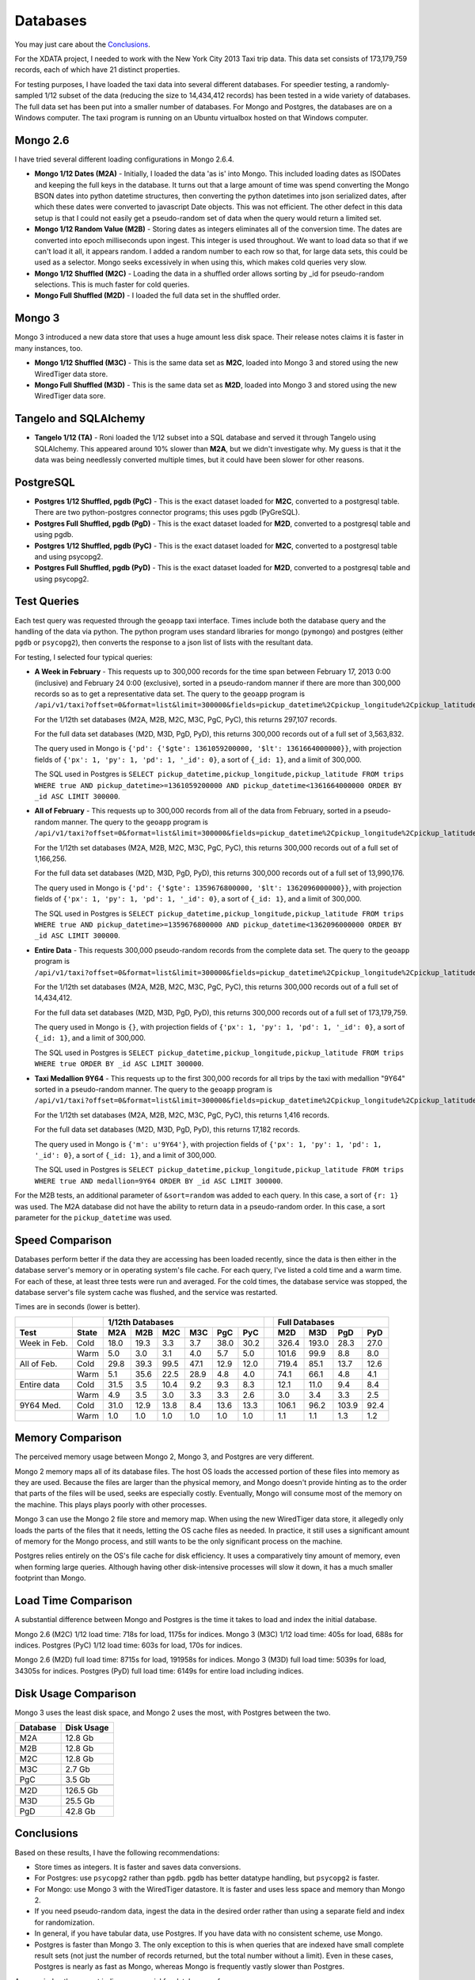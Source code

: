 Databases
---------

You may just care about the `Conclusions`_.

For the XDATA project, I needed to work with the New York City 2013 Taxi trip
data.  This data set consists of 173,179,759 records, each of which have 21
distinct properties.

For testing purposes, I have loaded the taxi data into several different
databases.  For speedier testing, a randomly-sampled 1/12 subset of the data
(reducing the size to 14,434,412 records) has been tested in a wide variety of
databases.  The full data set has been put into a smaller number of databases.
For Mongo and Postgres, the databases are on a Windows computer.  The taxi
program is running on an Ubuntu virtualbox hosted on that Windows computer.

Mongo 2.6
=========

I have tried several different loading configurations in Mongo 2.6.4.

* **Mongo 1/12 Dates (M2A)** - Initially, I loaded the data 'as is' into Mongo.
  This included loading dates as ISODates and keeping the full keys in the
  database.  It turns out that a large amount of time was spend converting the
  Mongo BSON dates into python datetime structures, then converting the python
  datetimes into json serialized dates, after which these dates were converted
  to javascript Date objects.  This was not efficient.  The other defect in
  this data setup is that I could not easily get a pseudo-random set of data
  when the query would return a limited set.

* **Mongo 1/12 Random Value (M2B)** - Storing dates as integers eliminates all
  of the conversion time.  The dates are converted into epoch milliseconds upon
  ingest.  This integer is used throughout.  We want to load data so that if we
  can't load it all, it appears random.  I added a random number to each row so
  that, for large data sets, this could be used as a selector.  Mongo seeks
  excessively in when using this, which makes cold queries very slow.

* **Mongo 1/12 Shuffled (M2C)** - Loading the data in a shuffled order allows
  sorting by _id for pseudo-random selections.  This is much faster for cold
  queries.

* **Mongo Full Shuffled (M2D)** - I loaded the full data set in the shuffled
  order.

Mongo 3
=======

Mongo 3 introduced a new data store that uses a huge amount less disk space.
Their release notes claims it is faster in many instances, too.

* **Mongo 1/12 Shuffled (M3C)** - This is the same data set as **M2C**, loaded
  into Mongo 3 and stored using the new WiredTiger data store.

* **Mongo Full Shuffled (M3D)** - This is the same data set as **M2D**, loaded
  into Mongo 3 and stored using the new WiredTiger data sore.

Tangelo and SQLAlchemy
======================

* **Tangelo 1/12 (TA)** - Roni loaded the 1/12 subset into a SQL database and
  served it through Tangelo using SQLAlchemy.  This appeared around 10% slower
  than **M2A**, but we didn't investigate why.  My guess is that it the data
  was being needlessly converted multiple times, but it could have been slower
  for other reasons.

PostgreSQL
==========

* **Postgres 1/12 Shuffled, pgdb (PgC)** - This is the exact dataset loaded for
  **M2C**, converted to a postgresql table.  There are two python-postgres
  connector programs; this uses pgdb (PyGreSQL).

* **Postgres Full Shuffled, pgdb (PgD)** - This is the exact dataset loaded for
  **M2D**, converted to a postgresql table and using pgdb.

* **Postgres 1/12 Shuffled, pgdb (PyC)** - This is the exact dataset loaded for
  **M2C**, converted to a postgresql table and using psycopg2.

* **Postgres Full Shuffled, pgdb (PyD)** - This is the exact dataset loaded for
  **M2D**, converted to a postgresql table and using psycopg2.


Test Queries
============

Each test query was requested through the ``geoapp`` taxi interface.  Times
include both the database query and the handling of the data via python.  The
python program uses standard libraries for mongo (``pymongo``) and postgres
(either ``pgdb`` or ``psycopg2``), then converts the response to a json list of
lists with the resultant data.

For testing, I selected four typical queries:

* **A Week in February** - This requests up to 300,000 records for the time
  span between February 17, 2013 0:00 (inclusive) and February 24 0:00
  (exclusive), sorted in a pseudo-random manner if there are more than 300,000
  records so as to get a representative data set.  The query to the ``geoapp``
  program is
  ``/api/v1/taxi?offset=0&format=list&limit=300000&fields=pickup_datetime%2Cpickup_longitude%2Cpickup_latitude%2C&source=<database>&pickup_datetime_min=2013-2-17&pickup_datetime_max=2013-2-24``.

  For the 1/12th set databases (M2A, M2B, M2C, M3C, PgC, PyC), this returns
  297,107 records.

  For the full data set databases (M2D, M3D, PgD, PyD), this returns 300,000
  records out of a full set of 3,563,832.

  The query used in Mongo is
  ``{'pd': {'$gte': 1361059200000, '$lt': 1361664000000}}``, with projection
  fields of ``{'px': 1, 'py': 1, 'pd': 1, '_id': 0}``, a sort of ``{_id: 1}``, and
  a limit of 300,000.

  The SQL used in Postgres is
  ``SELECT pickup_datetime,pickup_longitude,pickup_latitude FROM trips WHERE true AND pickup_datetime>=1361059200000 AND pickup_datetime<1361664000000 ORDER BY _id ASC LIMIT 300000``.

* **All of February** - This requests up to 300,000 records from all of the
  data from February, sorted in a pseudo-random manner.  The query to the
  ``geoapp`` program is
  ``/api/v1/taxi?offset=0&format=list&limit=300000&fields=pickup_datetime%2Cpickup_longitude%2Cpickup_latitude%2C&source=<database>&pickup_datetime_min=2013-2-1&pickup_datetime_max=2013-3-1``.

  For the 1/12th set databases (M2A, M2B, M2C, M3C, PgC, PyC), this returns
  300,000 records out of a full set of 1,166,256.

  For the full data set databases (M2D, M3D, PgD, PyD), this returns 300,000
  records out of a full set of 13,990,176.

  The query used in Mongo is
  ``{'pd': {'$gte': 1359676800000, '$lt': 1362096000000}}``, with projection
  fields of ``{'px': 1, 'py': 1, 'pd': 1, '_id': 0}``, a sort of ``{_id: 1}``, and
  a limit of 300,000.

  The SQL used in Postgres is
  ``SELECT pickup_datetime,pickup_longitude,pickup_latitude FROM trips WHERE true AND pickup_datetime>=1359676800000 AND pickup_datetime<1362096000000 ORDER BY _id ASC LIMIT 300000``.

* **Entire Data** - This requests 300,000 pseudo-random records from the
  complete data set.  The query to the ``geoapp`` program is
  ``/api/v1/taxi?offset=0&format=list&limit=300000&fields=pickup_datetime%2Cpickup_longitude%2Cpickup_latitude%2C&source=<database>``.

  For the 1/12th set databases (M2A, M2B, M2C, M3C, PgC, PyC), this returns
  300,000 records out of a full set of 14,434,412.

  For the full data set databases (M2D, M3D, PgD, PyD), this returns 300,000
  records out of a full set of 173,179,759.

  The query used in Mongo is ``{}``, with projection fields of
  ``{'px': 1, 'py': 1, 'pd': 1, '_id': 0}``, a sort of ``{_id: 1}``, and a limit of
  300,000.
  
  The SQL used in Postgres is
  ``SELECT pickup_datetime,pickup_longitude,pickup_latitude FROM trips WHERE true ORDER BY _id ASC LIMIT 300000``.

* **Taxi Medallion 9Y64** - This requests up to the first 300,000 records for
  all trips by the taxi with medallion "9Y64" sorted in a pseudo-random manner.
  The query to the ``geoapp`` program is
  ``/api/v1/taxi?offset=0&format=list&limit=300000&fields=pickup_datetime%2Cpickup_longitude%2Cpickup_latitude%2C&source=<database>&medallion=9Y64``.

  For the 1/12th set databases (M2A, M2B, M2C, M3C, PgC, PyC), this returns
  1,416 records.

  For the full data set databases (M2D, M3D, PgD, PyD), this returns 17,182
  records.

  The query used in Mongo is ``{'m': u'9Y64'}``, with projection fields of
  ``{'px': 1, 'py': 1, 'pd': 1, '_id': 0}``, a sort of ``{_id: 1}``, and a limit of
  300,000.
  
  The SQL used in Postgres is
  ``SELECT pickup_datetime,pickup_longitude,pickup_latitude FROM trips WHERE true AND medallion=9Y64 ORDER BY _id ASC LIMIT 300000``.

For the M2B tests, an additional parameter of ``&sort=random`` was added to each
query.  In this case, a sort of ``{r: 1}`` was used.  The M2A database did not
have the ability to return data in a pseudo-random order.  In this case, a
sort parameter for the ``pickup_datetime`` was used.


Speed Comparison
================

Databases perform better if the data they are accessing has been loaded
recently, since the data is then either in the database server's memory or in
operating system's file cache.  For each query, I've listed a cold time and a
warm time.  For each of these, at least three tests were run and averaged.  For
the cold times, the database service was stopped, the database server's file
system cache was flushed, and the service was restarted.

Times are in seconds (lower is better).

============ ===== ==== ==== ==== ==== ==== ==== = ===== ===== ===== ====
..                  1/12th Databases                Full Databases
------------ ----- ----------------------------- - ----------------------
Test         State M2A  M2B  M2C  M3C  PgC  PyC    M2D   M3D   PgD   PyD
============ ===== ==== ==== ==== ==== ==== ==== = ===== ===== ===== ====
Week in Feb. Cold  18.0 19.3  3.3  3.7 38.0 30.2   326.4 193.0  28.3 27.0
..           Warm   5.0  3.0  3.1  4.0  5.7  5.0   101.6  99.9   8.8  8.0
All of Feb.  Cold  29.8 39.3 99.5 47.1 12.9 12.0   719.4  85.1  13.7 12.6
..           Warm   5.1 35.6 22.5 28.9  4.8  4.0    74.1  66.1   4.8  4.1
Entire data  Cold  31.5  3.5 10.4  9.2  9.3  8.3    12.1  11.0   9.4  8.4
..           Warm   4.9  3.5  3.0  3.3  3.3  2.6     3.0   3.4   3.3  2.5
9Y64 Med.    Cold  31.0 12.9 13.8  8.4 13.6 13.3   106.1  96.2 103.9 92.4
..           Warm   1.0  1.0  1.0  1.0  1.0  1.0     1.1   1.1   1.3  1.2
============ ===== ==== ==== ==== ==== ==== ==== = ===== ===== ===== ====


Memory Comparison
=================

The perceived memory usage between Mongo 2, Mongo 3, and Postgres are very
different.

Mongo 2 memory maps all of its database files.  The host OS loads the accessed
portion of these files into memory as they are used.  Because the files are
larger than the physical memory, and Mongo doesn't provide hinting as to the
order that parts of the files will be used, seeks are especially costly.
Eventually, Mongo will consume most of the memory on the machine.  This plays
plays poorly with other processes.

Mongo 3 can use the Mongo 2 file store and memory map.  When using the new
WiredTiger data store, it allegedly only loads the parts of the files that it
needs, letting the OS cache files as needed.  In practice, it still uses a
significant amount of memory for the Mongo process, and still wants to be the
only significant process on the machine.

Postgres relies entirely on the OS's file cache for disk efficiency.  It uses a
comparatively tiny amount of memory, even when forming large queries.  Although
having other disk-intensive processes will slow it down, it has a much smaller
footprint than Mongo.


Load Time Comparison
====================

A substantial difference between Mongo and Postgres is the time it takes to
load and index the initial database.

Mongo 2.6 (M2C) 1/12 load time: 718s for load, 1175s for indices.
Mongo 3   (M3C) 1/12 load time: 405s for load, 688s for indices.
Postgres  (PyC) 1/12 load time: 603s for load, 170s for indices.

Mongo 2.6 (M2D) full load time: 8715s for load, 191958s for indices.
Mongo 3   (M3D) full load time: 5039s for load, 34305s for indices.
Postgres  (PyD) full load time: 6149s for entire load including indices.


Disk Usage Comparison
=====================

Mongo 3 uses the least disk space, and Mongo 2 uses the most, with Postgres
between the two.

======== ==========
Database Disk Usage
======== ==========
M2A         12.8 Gb
M2B         12.8 Gb
M2C         12.8 Gb
M3C          2.7 Gb
PgC          3.5 Gb
..
M2D        126.5 Gb
M3D         25.5 Gb
PgD         42.8 Gb
======== ==========


Conclusions
===========

Based on these results, I have the following recommendations:

* Store times as integers.  It is faster and saves data conversions.

* For Postgres: use ``psycopg2`` rather than ``pgdb``.  ``pgdb`` has better
  datatype handling, but ``psycopg2`` is faster.

* For Mongo: use Mongo 3 with the WiredTiger datastore.  It is faster and uses
  less space and memory than Mongo 2.

* If you need pseudo-random data, ingest the data in the desired order rather
  than using a separate field and index for randomization.

* In general, if you have tabular data, use Postgres.  If you have data with no
  consistent scheme, use Mongo.

* Postgres is faster than Mongo 3.  The only exception to this is when queries
  that are indexed have small complete result sets (not just the number of
  records returned, but the total number without a limit).  Even in these
  cases, Postgres is nearly as fast as Mongo, whereas Mongo is frequently
  vastly slower than Postgres.

As a reminder, the correct indices are crucial for database performance.


Raw times
+++++++++

This gives some idea of the variability of the tests.  For each cold test, all
database services were stopped, the file system cache was dropped, and the
appropriate database service was restarted.  For the warm tests, immediately
after a cold test, the warm tests were run one after another.  All tests were
run when no other programs were being actively used in the system, but ordinary
background tasks still could occur.

========== =================== ===============================
Test       Cold times          Warm times
========== =================== ===============================
M2A - week 24.1, 14.9, 15.1    4.9, 5.0, 4.9, 5.1, 5.0
M2B - week 20.4, 18.4, 19.0    3.1, 2.9, 3.0, 3.0, 3.0
M2C - week 3.4, 3.3, 3.3       3.1, 3.2, 3.1, 3.2, 3.2
M3C - week 3.6, 3.7, 3.7       3.5, 3.5, 3.7, 3.7, 3.6
PgC - week 29.9, 47.2, 37.0    5.7, 5.9, 5.7, 5.6, 5.5
PyC - week 29.1, 23.6, 37.8    5.0, 4.9, 5.0, 5.0, 5.1
M2D - week 330.7, 317.9, 330.8 67.2, 116.2, 118.3, 96.4, 110.1
M3D - week 196.5, 216.5, 166.1 74.2, 76.6, 123.5, 103.0, 122.4
PgD - week 29.6, 27.6, 27.5    8.6, 8.9, 8.8, 8.8, 8.8
PyD - week 29.3, 28.1, 25.9    8.0, 8.0, 7.9, 8.1, 8.2
..
M2A - feb  19.9, 41.2, 28.4    5.2, 5.1, 5.2, 5.2, 5.1
M2B - feb  64.1, 24.6, 29.4    27,0, 35.7, 39.5, 48.7, 26.9
M2C - feb  107.7, 94.9, 95.7   26.2, 21.8, 22.5, 21.5, 20.5
M3C - feb  61.5, 41.5, 38.4    24.2, 26.0, 23.8, 29.7, 40.5
PgC - feb  13.0, 12.6, 13.1    4.9, 4.7, 4.8, 4.8, 4.7
PyC - feb  12.2, 11.9, 11.9    3.9, 4.0, 4.1, 4.1, 4.0
M2D - feb  753.6, 662.4, 742.3 83.5, 112.7, 75.6, 74.6, 23.9
M3D - feb  98.5, 98.3, 58.6    50.1, 40.0, 87.8, 80.6, 72.1
PgD - feb  14.0, 13.3, 13.9    4.7, 4.8, 4.8, 4.8, 4.8
PyD - feb  12.8, 12.3, 12.6    4.6, 4.0, 4.1, 4.0, 4.0
..
M2A - full 28.2, 29.6, 36.6    4.9, 4.7, 5.0, 4.8, 4.9
M2B - full 3.5, 3.5, 3.5       3.8, 3.5, 3.4, 3.5, 3.4
M2C - full 9.8, 10.3, 11.2     3.0, 3.0, 3.0, 3.0, 3.0
M3C - full 9.2, 9.1, 9.3       3.2, 3.4, 3.3, 3.4, 3.1
PgC - full 9.4, 9.2, 9.4       3.3, 3.3, 3.4, 3.3, 3.3
PyC - full 8.3, 8.3, 8.4       2.4, 2.5, 2.5, 3.3, 2.4
M2D - full 9.6, 14.4, 12.3     3.0, 2.9, 3.0, 3.1, 3.0
M3D - full 9.6, 9.3, 14.1      3.4, 3.4, 3.4, 3.4, 3.4
PgD - full 9.4, 9.4, 9.4       3.3, 3.3, 3.3, 3.3, 3.2
PyD - full 8.5, 8.3, 8.4       2.5, 2.5, 2.5, 2.4, 2.4
..
M2A - med  50.6, 22.6, 19.8    1.1, 1.0, 1.0, 1.0, 1.0
M2B - med  12.3, 12.1, 14.4    1.0, 1.0, 1.0, 1.0, 1.0
M2C - med  13.8, 13.8, 13.7    1.0, 1.0, 1.0, 1.0, 1.0
M3C - med  8.8, 8.8, 7.7       1.0, 1.0, 1.0, 1.0, 1.0
PgC - med  13.7, 13.2, 13.8    1.0, 1.0, 1.0, 1.0, 1.0
PyC - med  13.1, 13.4, 13.4    1.0, 1.0, 1.0, 1.0, 1.0
M2D - med  101.2, 102.9, 114.2 1.1, 1.1, 1.1, 1.1, 1.1
M3D - med  92.2, 102.4, 94.1   1.1, 1.1, 1.2, 1.1, 1.1
PgD - med  121.2, 97.9, 92.5   1.3, 1.3, 1.3, 1.2, 1.3
PyD - med  91.6, 94.4, 91.1    1.2, 1.2, 1.3, 1.3, 1.2
========== =================== ===============================


